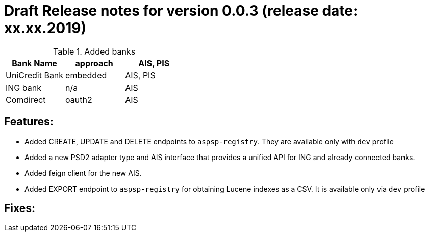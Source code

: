 = Draft Release notes for version 0.0.3 (release date: xx.xx.2019)

.Added banks
|===
|Bank Name|approach|AIS, PIS

|UniCredit Bank|embedded|AIS, PIS
|ING bank|n/a|AIS
|Comdirect|oauth2|AIS
|===

== Features:
- Added CREATE, UPDATE and DELETE endpoints to `aspsp-registry`. They are available only with `dev` profile
- Added a new PSD2 adapter type and AIS interface that provides a unified API for ING and already connected banks.
- Added feign client for the new AIS.
- Added EXPORT endpoint to `aspsp-registry` for obtaining Lucene indexes as a CSV. It is available only via `dev` profile

== Fixes:
